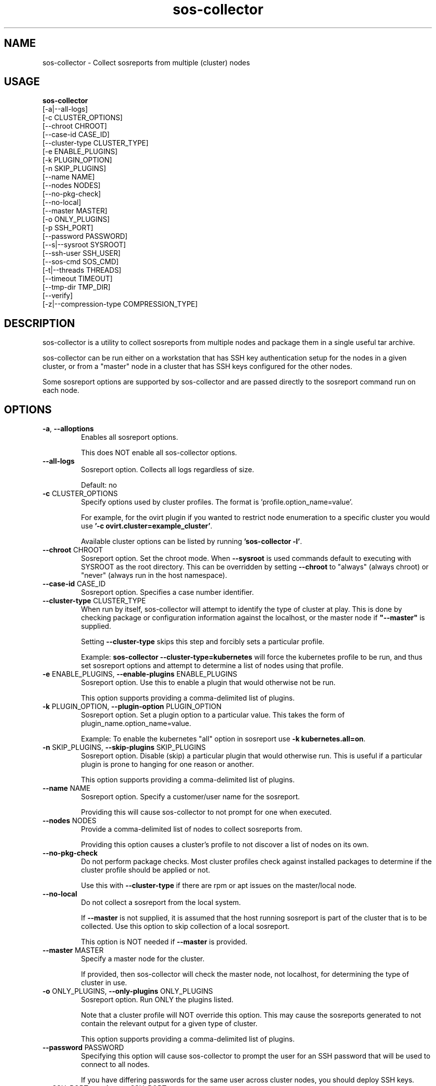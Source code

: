 .TH sos-collector 1 "April 2018"

.SH NAME
sos-collector \- Collect sosreports from multiple (cluster) nodes
.SH USAGE
.B sos-collector
    [\-a|\-\-all\-logs]
    [\-c CLUSTER_OPTIONS]
    [\-\-chroot CHROOT]
    [\-\-case\-id CASE_ID]
    [\-\-cluster\-type CLUSTER_TYPE]
    [\-e ENABLE_PLUGINS]
    [\-k PLUGIN_OPTION]
    [\-n SKIP_PLUGINS]
    [\-\-name NAME]
    [\-\-nodes NODES]
    [\-\-no\-pkg\-check]
    [\-\-no\-local]
    [\-\-master MASTER]
    [\-o ONLY_PLUGINS]
    [\-p SSH_PORT]
    [\-\-password PASSWORD]
    [\-\-s|\-\-sysroot SYSROOT]
    [\-\-ssh\-user SSH_USER]
    [\-\-sos-cmd SOS_CMD]
    [\-t|\-\-threads THREADS]
    [\-\-timeout TIMEOUT]
    [\-\-tmp\-dir TMP_DIR]
    [\-\-verify]
    [\-z|\-\-compression-type COMPRESSION_TYPE]

.PP
.SH DESCRIPTION
sos-collector is a utility to collect sosreports from multiple nodes and package
them in a single useful tar archive. 

sos-collector can be run either on a workstation that has SSH key authentication setup
for the nodes in a given cluster, or from a "master" node in a cluster that has SSH
keys configured for the other nodes.

Some sosreport options are supported by sos-collector and are passed directly to 
the sosreport command run on each node.

.SH OPTIONS
.TP
\fB\-a\fR, \fB\-\-alloptions\fR
Enables all sosreport options. 

This does NOT enable all sos-collector options.
.TP
\fB\-\-all\-logs\fR
Sosreport option. Collects all logs regardless of size. 

Default: no
.TP
\fB\-c\fR CLUSTER_OPTIONS
Specify options used by cluster profiles. The format is 'profile.option_name=value'.

For example, for the ovirt plugin if you wanted to restrict node enumeration to
a specific cluster you would use \fB'-c ovirt.cluster=example_cluster'\fR.

Available cluster options can be listed by running \fB'sos-collector -l'\fR.
.TP
\fB\-\-chroot\fR CHROOT
Sosreport option. Set the chroot mode. When \fB\-\-sysroot\fR is used commands default
to executing with SYSROOT as the root directory. This can be overridden by setting
\fB\-\-chroot\fR to "always" (always chroot) or "never" (always run in the host
namespace).
.TP
\fB\-\-case\-id\fR CASE_ID
Sosreport option. Specifies a case number identifier.
.TP
\fB\-\-cluster\-type\fR CLUSTER_TYPE
When run by itself, sos-collector will attempt to identify the type of cluster at play.
This is done by checking package or configuration information against the localhost, or
the master node if  \fB"--master"\fR is supplied.

Setting \fB--cluster-type\fR skips this step and forcibly sets a particular profile.

Example: \fBsos-collector --cluster-type=kubernetes\fR will force the kubernetes profile
to be run, and thus set sosreport options and attempt to determine a list of nodes using
that profile. 
.TP
\fB\-e\fR ENABLE_PLUGINS, \fB\-\-enable\-plugins\fR ENABLE_PLUGINS
Sosreport option. Use this to enable a plugin that would otherwise not be run.

This option supports providing a comma-delimited list of plugins.
.TP
\fB\-k\fR PLUGIN_OPTION, \fB\-\-plugin\-option\fR PLUGIN_OPTION
Sosreport option. Set a plugin option to a particular value. This takes the form of
plugin_name.option_name=value.

Example: To enable the kubernetes "all" option in sosreport use \fB-k kubernetes.all=on\fR.
.TP
\fB\-n\fR SKIP_PLUGINS, \fB\-\-skip\-plugins\fR SKIP_PLUGINS
Sosreport option. Disable (skip) a particular plugin that would otherwise run.
This is useful if a particular plugin is prone to hanging for one reason or another.

This option supports providing a comma-delimited list of plugins.
.TP
\fB\-\-name\fR NAME
Sosreport option. Specify a customer/user name for the sosreport.

Providing this will cause sos-collector to not prompt for one when executed.
.TP
\fB\-\-nodes\fR NODES
Provide a comma-delimited list of nodes to collect sosreports from.

Providing this option causes a cluster's profile to not discover a list of nodes on its own.
.TP
\fB\-\-no\-pkg\-check\fR
Do not perform package checks. Most cluster profiles check against installed packages to determine
if the cluster profile should be applied or not.

Use this with \fB\-\-cluster-type\fR if there are rpm or apt issues on the master/local node.
.TP
\fB\-\-no\-local\fR
Do not collect a sosreport from the local system. 

If \fB--master\fR is not supplied, it is assumed that the host running sosreport is part of
the cluster that is to be collected. Use this option to skip collection of a local sosreport.

This option is NOT needed if \fB--master\fR is provided.
.TP
\fB\-\-master\fR MASTER
Specify a master node for the cluster.

If provided, then sos-collector will check the master node, not localhost, for determining
the type of cluster in use.
.TP
\fB\-o\fR ONLY_PLUGINS, \fB\-\-only\-plugins\fR ONLY_PLUGINS
Sosreport option. Run ONLY the plugins listed.

Note that a cluster profile will NOT override this option. This may cause the sosreports
generated to not contain the relevant output for a given type of cluster.

This option supports providing a comma-delimited list of plugins.
.TP
\fB\-\-password\fR PASSWORD
Specifying this option will cause sos-collector to prompt the user for an SSH password
that will be used to connect to all nodes.

If you have differing passwords for the same user across cluster nodes, you should
deploy SSH keys.
.TP
\fB\-p\fR SSH_PORT, \fB\-\-ssh\-port\fR SSH_PORT
Specify SSH port for all nodes. Use this if SSH runs on any port other than 22.
.TP
\fB\-\-ssh\-user\fR SSH_USER
Specify an SSH user for sos-collector to connect to nodes with. Default is root.

sos-collector will prompt for a sudo password for non-root users.
.TP
\fB\-s\fR SYSROOT, \fB\-\-sysroot\fR SYSROOT
Sosreport option. Specify an alternate root file system path.
.TP
\fB\-\-sos-cmd\fR SOS_CMD
Define all options that sosreport should be run with on the nodes. This will
override any other commandline options as well as any options specified by a 
cluster profile.

The sosreport command will execute as 'sosreport --batch SOS_CMD'. The BATCH 
option cannot be removed from the sosreport command as it is required to run 
sosreport non-interactively for sos-collector to function.
.TP
\fB\-t\fR THREADS \fB\-\-threads\fR THREADS
Specify the number of threads to use for concurrent collection of sosreports.

If the number of nodes enumerated exceeds the number of threads, then sos-collector
will start collecting from the first X number of nodes and then continue to iterate
through the remaining nodes as sosreport collection finishes.

Defaults to 4.
.TP
\fB\-\-timeout\fR TIMEOUT
Timeout for sosreport generation on each node, in seconds.

Note that sosreports are collected in parallel, so this can also be considered to be
approximately the same as a timeout for the entire collection process. 

Default is 180 seconds.
.TP
\fB\-\-tmp\-dir\fR TMP_DIR
Specify a temporary directory to save sos archives to. By default one will be created in
/tmp and then removed after sos-collector has finished running.

This is NOT the same as specifying a temporary directory for sosreport on the remote nodes.
.TP
\fB\-\-verfiy\fR
Sosreport option. Passes the "--verify" option to sosreport on the nodes which 
causes sosreport to validate plugin-specific data during collection.

Note that this option may considerably extend the time it takes sosreport to run on
the nodes. Consider increasing \fB\-\-timeout\fR when using this option.
.TP
\fB\-z\fR COMPRESSION, \fB\-\-compression-type\fR COMPRESSION
Sosreport option. Override the default compression type.

.SH MAINTAINER
    Jake Hunsaker <jhunsake@redhat.com>

